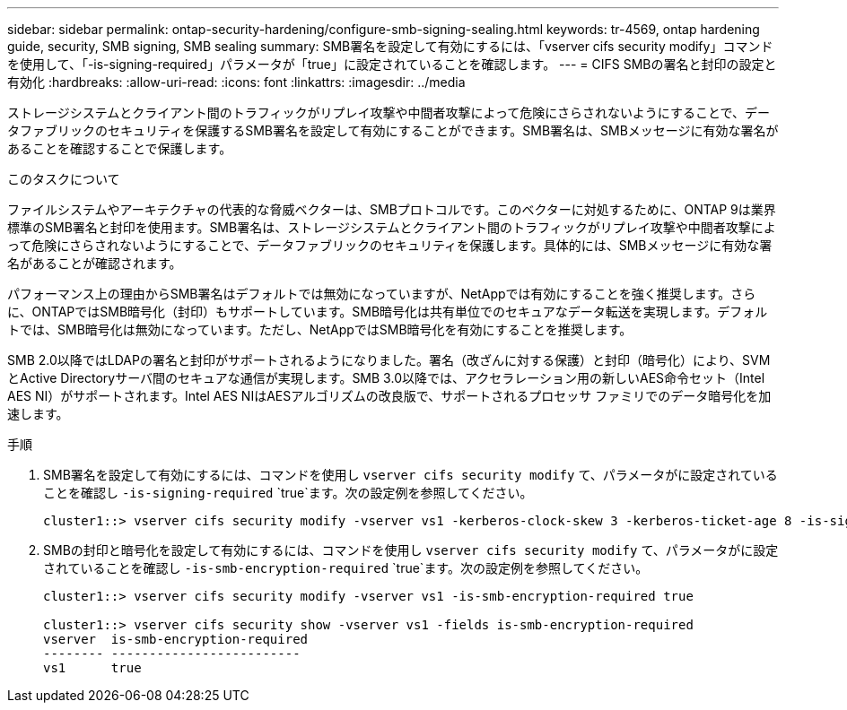 ---
sidebar: sidebar 
permalink: ontap-security-hardening/configure-smb-signing-sealing.html 
keywords: tr-4569, ontap hardening guide, security, SMB signing, SMB sealing 
summary: SMB署名を設定して有効にするには、「vserver cifs security modify」コマンドを使用して、「-is-signing-required」パラメータが「true」に設定されていることを確認します。 
---
= CIFS SMBの署名と封印の設定と有効化
:hardbreaks:
:allow-uri-read: 
:icons: font
:linkattrs: 
:imagesdir: ../media


[role="lead"]
ストレージシステムとクライアント間のトラフィックがリプレイ攻撃や中間者攻撃によって危険にさらされないようにすることで、データファブリックのセキュリティを保護するSMB署名を設定して有効にすることができます。SMB署名は、SMBメッセージに有効な署名があることを確認することで保護します。

.このタスクについて
ファイルシステムやアーキテクチャの代表的な脅威ベクターは、SMBプロトコルです。このベクターに対処するために、ONTAP 9は業界標準のSMB署名と封印を使用ます。SMB署名は、ストレージシステムとクライアント間のトラフィックがリプレイ攻撃や中間者攻撃によって危険にさらされないようにすることで、データファブリックのセキュリティを保護します。具体的には、SMBメッセージに有効な署名があることが確認されます。

パフォーマンス上の理由からSMB署名はデフォルトでは無効になっていますが、NetAppでは有効にすることを強く推奨します。さらに、ONTAPではSMB暗号化（封印）もサポートしています。SMB暗号化は共有単位でのセキュアなデータ転送を実現します。デフォルトでは、SMB暗号化は無効になっています。ただし、NetAppではSMB暗号化を有効にすることを推奨します。

SMB 2.0以降ではLDAPの署名と封印がサポートされるようになりました。署名（改ざんに対する保護）と封印（暗号化）により、SVMとActive Directoryサーバ間のセキュアな通信が実現します。SMB 3.0以降では、アクセラレーション用の新しいAES命令セット（Intel AES NI）がサポートされます。Intel AES NIはAESアルゴリズムの改良版で、サポートされるプロセッサ ファミリでのデータ暗号化を加速します。

.手順
. SMB署名を設定して有効にするには、コマンドを使用し `vserver cifs security modify` て、パラメータがに設定されていることを確認し `-is-signing-required` `true`ます。次の設定例を参照してください。
+
[listing]
----
cluster1::> vserver cifs security modify -vserver vs1 -kerberos-clock-skew 3 -kerberos-ticket-age 8 -is-signing-required true
----
. SMBの封印と暗号化を設定して有効にするには、コマンドを使用し `vserver cifs security modify` て、パラメータがに設定されていることを確認し `-is-smb-encryption-required` `true`ます。次の設定例を参照してください。
+
[listing]
----
cluster1::> vserver cifs security modify -vserver vs1 -is-smb-encryption-required true

cluster1::> vserver cifs security show -vserver vs1 -fields is-smb-encryption-required
vserver  is-smb-encryption-required
-------- -------------------------
vs1      true
----

